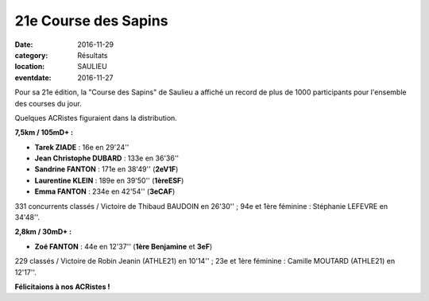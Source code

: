 21e Course des Sapins
=====================

:date: 2016-11-29
:category: Résultats
:location: SAULIEU
:eventdate: 2016-11-27

Pour sa 21e édition, la "Course des Sapins" de Saulieu a affiché un record de plus de 1000 participants pour l'ensemble des courses du jour.

Quelques ACRistes figuraient dans la distribution.

.. image:: http://assets.acr-dijon.org/saulieu161.jpg

**7,5km / 105mD+ :**

- **Tarek ZIADE** : 16e en 29'24''
- **Jean Christophe DUBARD** : 133e en 36'36''
- **Sandrine FANTON** : 171e en 38'49'' (**2eV1F**)
- **Laurentine KLEIN** : 189e en 39'50'' (**1èreESF**)
- **Emma FANTON** : 234e en 42'54'' (**3eCAF**)

331 concurrents classés / Victoire de Thibaud BAUDOIN en 26'30'' ; 94e et 1ère féminine : Stéphanie LEFEVRE en 34'48''.

**2,8km / 30mD+ :**

- **Zoé FANTON** : 44e en 12'37'' (**1ère Benjamine** et **3eF**)

229 classés / Victoire de Robin Jeanin (ATHLE21) en 10'14'' ; 23e et 1ère féminine : Camille MOUTARD (ATHLE21) en 12'17''.

**Félicitaions à nos ACRistes !**

